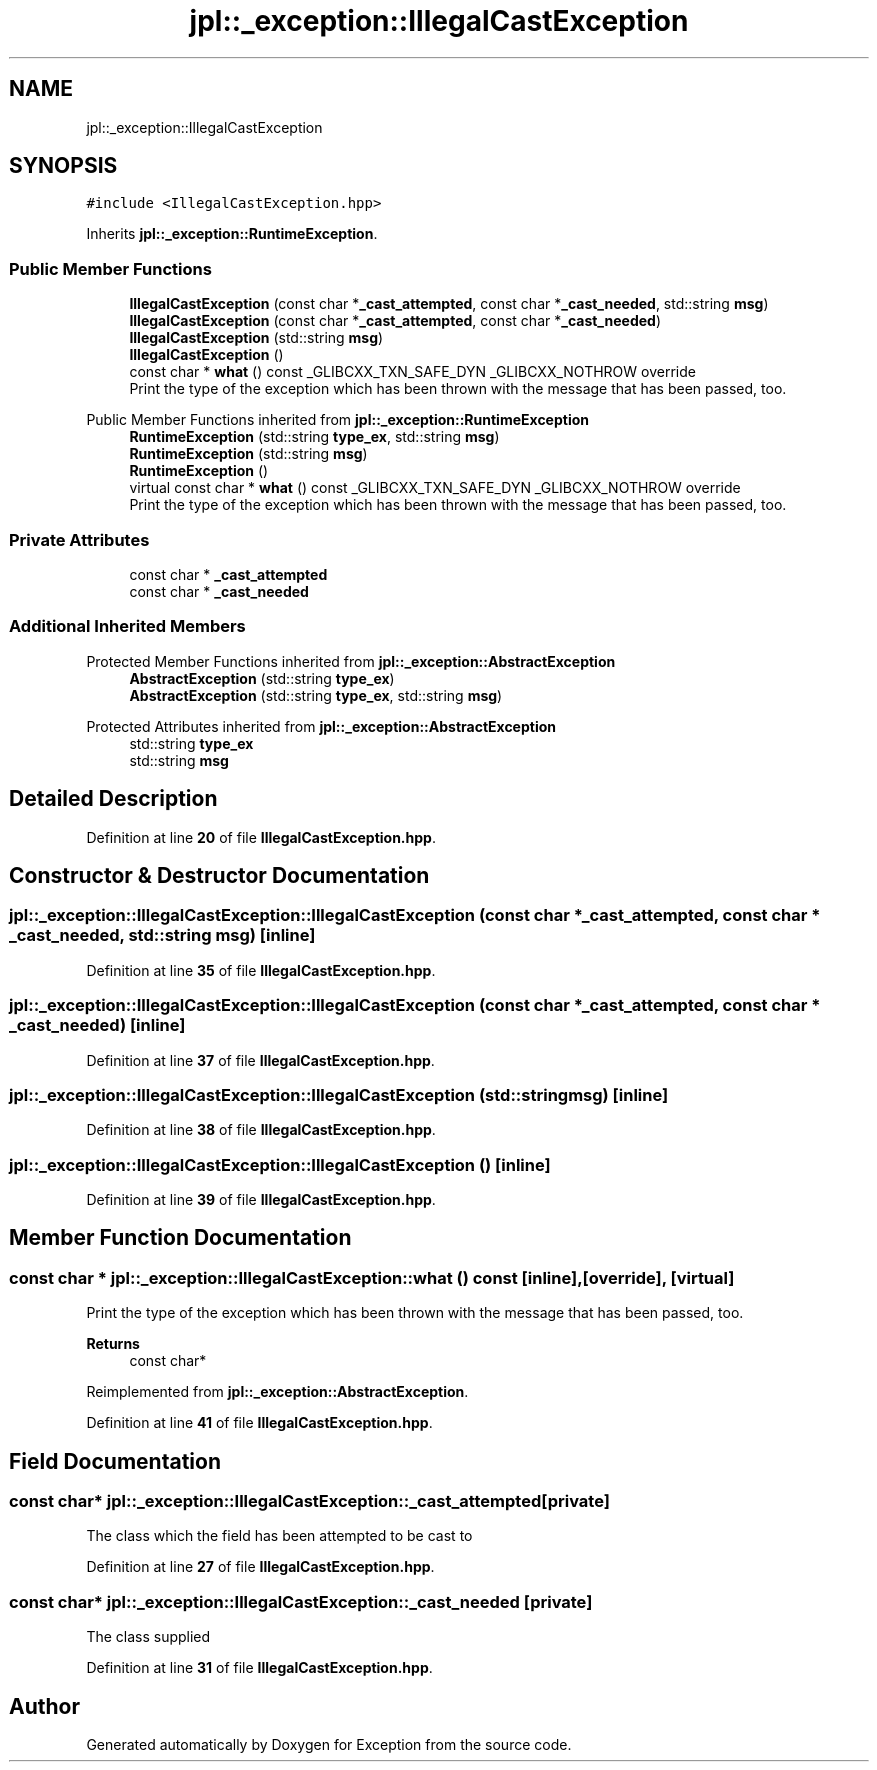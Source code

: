 .TH "jpl::_exception::IllegalCastException" 3Version 1.0.0" "Exception" \" -*- nroff -*-
.ad l
.nh
.SH NAME
jpl::_exception::IllegalCastException
.SH SYNOPSIS
.br
.PP
.PP
\fC#include <IllegalCastException\&.hpp>\fP
.PP
Inherits \fBjpl::_exception::RuntimeException\fP\&.
.SS "Public Member Functions"

.in +1c
.ti -1c
.RI "\fBIllegalCastException\fP (const char *\fB_cast_attempted\fP, const char *\fB_cast_needed\fP, std::string \fBmsg\fP)"
.br
.ti -1c
.RI "\fBIllegalCastException\fP (const char *\fB_cast_attempted\fP, const char *\fB_cast_needed\fP)"
.br
.ti -1c
.RI "\fBIllegalCastException\fP (std::string \fBmsg\fP)"
.br
.ti -1c
.RI "\fBIllegalCastException\fP ()"
.br
.ti -1c
.RI "const char * \fBwhat\fP () const _GLIBCXX_TXN_SAFE_DYN _GLIBCXX_NOTHROW override"
.br
.RI "Print the type of the exception which has been thrown with the message that has been passed, too\&. "
.in -1c

Public Member Functions inherited from \fBjpl::_exception::RuntimeException\fP
.in +1c
.ti -1c
.RI "\fBRuntimeException\fP (std::string \fBtype_ex\fP, std::string \fBmsg\fP)"
.br
.ti -1c
.RI "\fBRuntimeException\fP (std::string \fBmsg\fP)"
.br
.ti -1c
.RI "\fBRuntimeException\fP ()"
.br
.in -1c
.in +1c
.ti -1c
.RI "virtual const char * \fBwhat\fP () const _GLIBCXX_TXN_SAFE_DYN _GLIBCXX_NOTHROW override"
.br
.RI "Print the type of the exception which has been thrown with the message that has been passed, too\&. "
.in -1c
.SS "Private Attributes"

.in +1c
.ti -1c
.RI "const char * \fB_cast_attempted\fP"
.br
.ti -1c
.RI "const char * \fB_cast_needed\fP"
.br
.in -1c
.SS "Additional Inherited Members"


Protected Member Functions inherited from \fBjpl::_exception::AbstractException\fP
.in +1c
.ti -1c
.RI "\fBAbstractException\fP (std::string \fBtype_ex\fP)"
.br
.ti -1c
.RI "\fBAbstractException\fP (std::string \fBtype_ex\fP, std::string \fBmsg\fP)"
.br
.in -1c

Protected Attributes inherited from \fBjpl::_exception::AbstractException\fP
.in +1c
.ti -1c
.RI "std::string \fBtype_ex\fP"
.br
.ti -1c
.RI "std::string \fBmsg\fP"
.br
.in -1c
.SH "Detailed Description"
.PP 
Definition at line \fB20\fP of file \fBIllegalCastException\&.hpp\fP\&.
.SH "Constructor & Destructor Documentation"
.PP 
.SS "jpl::_exception::IllegalCastException::IllegalCastException (const char * _cast_attempted, const char * _cast_needed, std::string msg)\fC [inline]\fP"

.PP
Definition at line \fB35\fP of file \fBIllegalCastException\&.hpp\fP\&.
.SS "jpl::_exception::IllegalCastException::IllegalCastException (const char * _cast_attempted, const char * _cast_needed)\fC [inline]\fP"

.PP
Definition at line \fB37\fP of file \fBIllegalCastException\&.hpp\fP\&.
.SS "jpl::_exception::IllegalCastException::IllegalCastException (std::string msg)\fC [inline]\fP"

.PP
Definition at line \fB38\fP of file \fBIllegalCastException\&.hpp\fP\&.
.SS "jpl::_exception::IllegalCastException::IllegalCastException ()\fC [inline]\fP"

.PP
Definition at line \fB39\fP of file \fBIllegalCastException\&.hpp\fP\&.
.SH "Member Function Documentation"
.PP 
.SS "const char * jpl::_exception::IllegalCastException::what () const\fC [inline]\fP, \fC [override]\fP, \fC [virtual]\fP"

.PP
Print the type of the exception which has been thrown with the message that has been passed, too\&. 
.PP
\fBReturns\fP
.RS 4
const char* 
.RE
.PP

.PP
Reimplemented from \fBjpl::_exception::AbstractException\fP\&.
.PP
Definition at line \fB41\fP of file \fBIllegalCastException\&.hpp\fP\&.
.SH "Field Documentation"
.PP 
.SS "const char* jpl::_exception::IllegalCastException::_cast_attempted\fC [private]\fP"
The class which the field has been attempted to be cast to 
.PP
Definition at line \fB27\fP of file \fBIllegalCastException\&.hpp\fP\&.
.SS "const char* jpl::_exception::IllegalCastException::_cast_needed\fC [private]\fP"
The class supplied 
.PP
Definition at line \fB31\fP of file \fBIllegalCastException\&.hpp\fP\&.

.SH "Author"
.PP 
Generated automatically by Doxygen for Exception from the source code\&.
